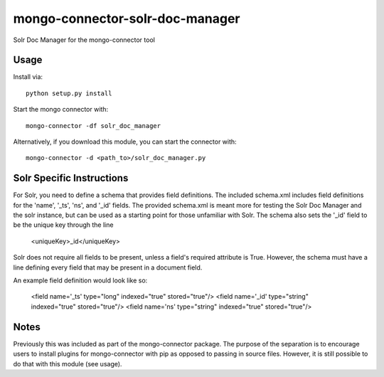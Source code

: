 mongo-connector-solr-doc-manager
==================================

Solr Doc Manager for the mongo-connector tool

Usage
-----

Install via::

    python setup.py install

Start the mongo connector with::

    mongo-connector -df solr_doc_manager    

Alternatively, if you download this module, you can 
start the connector with::

    mongo-connector -d <path_to>/solr_doc_manager.py

Solr Specific Instructions
--------------------------

For Solr, you need to define a schema that provides field definitions.
The included schema.xml includes field definitions for the 'name', '_ts',
'ns', and '_id' fields.
The provided schema.xml is meant more for testing the Solr Doc Manager and
the solr instance, but can be used as a starting point for those unfamiliar
with Solr.
The schema also sets the '_id' field to be the unique key through the line

    <uniqueKey>_id</uniqueKey>

Solr does not require all fields to be present, unless a field's 
required attribute is True.
However, the schema must have a line defining every field that may be present
in a document field.

An example field definition would look like so:

    <field name='_ts' type="long" indexed="true" stored="true"/>
    <field name='_id' type="string" indexed="true" stored="true"/>
    <field name='ns' type="string" indexed="true" stored="true"/>


Notes
-----

Previously this was included as part of the mongo-connector package.
The purpose of the separation is to encourage users to install plugins
for mongo-connector with pip as opposed to passing in source files.
However, it is still possible to do that with this module (see usage).
